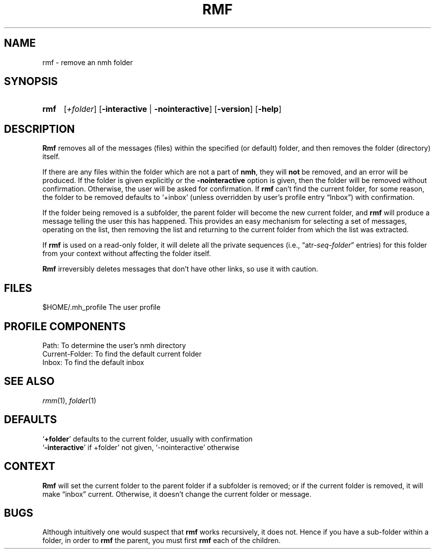 .TH RMF %manext1% "January 18, 2001" "%nmhversion%"
.\"
.\" %nmhwarning%
.\"
.SH NAME
rmf \- remove an nmh folder
.SH SYNOPSIS
.HP 5
.na
.B rmf 
.RI [ +folder ]
.RB [ \-interactive " | " \-nointeractive ]
.RB [ \-version ]
.RB [ \-help ]
.ad
.SH DESCRIPTION
.B Rmf
removes all of the messages (files) within the specified
(or default) folder, and then removes the folder (directory) itself.
.PP
If there are any files within the folder which are not a part of
.BR nmh ,
they will
.B not
be removed, and an error will be produced.
If the folder is given explicitly or the
.B \-nointeractive
option is
given, then the folder will be removed without confirmation.  Otherwise,
the user will be asked for confirmation.  If
.B rmf
can't find the
current folder, for some reason, the folder to be removed defaults to
`+inbox' (unless overridden by user's profile entry \*(lqInbox\*(rq)
with confirmation.
.PP
If the folder being removed is a subfolder, the parent folder will become
the new current folder, and
.B rmf
will produce a message telling the
user this has happened.  This provides an easy mechanism for selecting
a set of messages, operating on the list, then removing the list and
returning to the current folder from which the list was extracted.
.PP
If
.B rmf
is used on a read\-only folder, it will delete all the
private sequences
(i.e.,
.RI \*(lqatr\- seq \- folder \*(rq
entries) for this folder
from your context without affecting the folder itself.
.PP
.B Rmf
irreversibly deletes messages that don't have other links, so
use it with caution.
.SH FILES
.fc ^ ~
.nf
.ta \w'%etcdir%/ExtraBigFileName  'u
^$HOME/\&.mh\(ruprofile~^The user profile
.fi
.SH "PROFILE COMPONENTS"
.fc ^ ~
.nf
.ta 2.4i
.ta \w'ExtraBigProfileName  'u
^Path:~^To determine the user's nmh directory
^Current\-Folder:~^To find the default current folder
^Inbox:~^To find the default inbox
.fi
.SH "SEE ALSO"
.IR rmm (1),
.IR folder (1)
.SH DEFAULTS
.nf
.RB ` +folder "' defaults to the current folder, usually with confirmation"
.RB ` \-interactive "' if +folder' not given, `\-nointeractive' otherwise"
.fi
.SH CONTEXT
.B Rmf
will set the current folder to the parent folder if a
subfolder is removed; or if the current folder is removed, it will make
\*(lqinbox\*(rq current.  Otherwise, it doesn't change the current folder
or message.
.SH BUGS
Although intuitively one would suspect that
.B rmf
works recursively,
it does not.  Hence if you have a sub\-folder within a folder, in order
to
.B rmf
the parent, you must first
.B rmf
each of the children.
